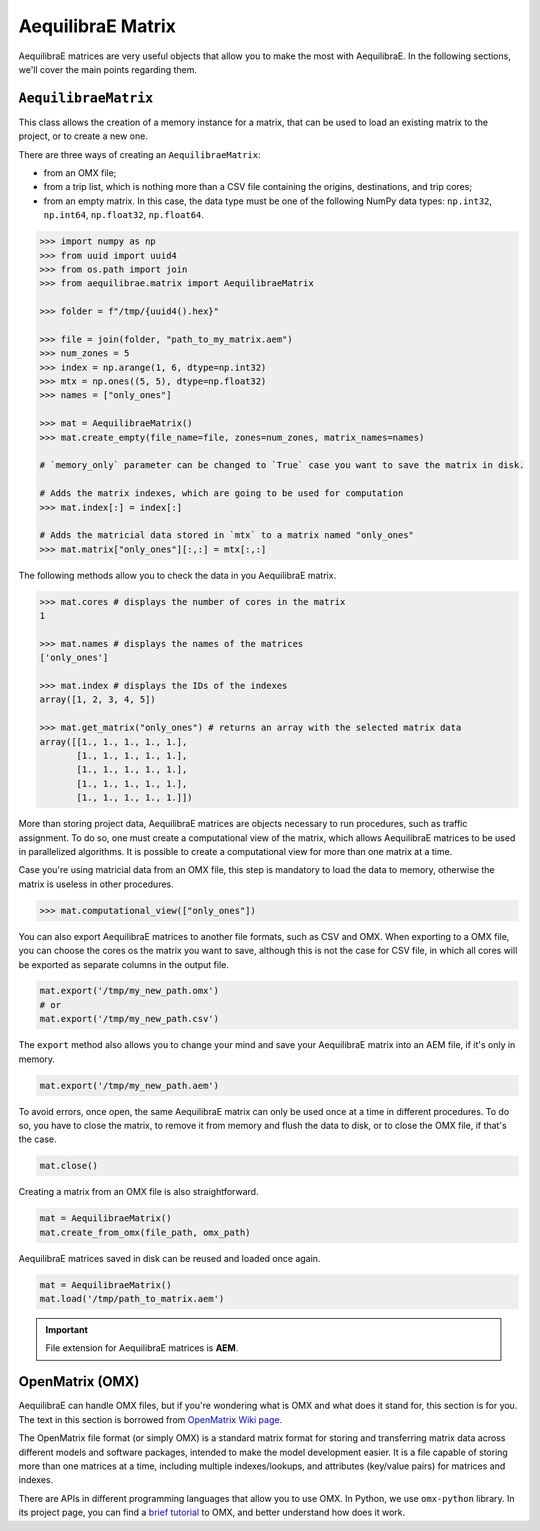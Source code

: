 .. _all_about_aeq_matrices:

AequilibraE Matrix
==================

AequilibraE matrices are very useful objects that allow you to make the most with AequilibraE.
In the following sections, we'll cover the main points regarding them.

``AequilibraeMatrix``
---------------------

This class allows the creation of a memory instance for a matrix, that can be used to load an existing
matrix to the project, or to create a new one. 

There are three ways of creating an ``AequilibraeMatrix``:

* from an OMX file;
* from a trip list, which is nothing more than a CSV file containing the origins, destinations, and trip cores; 
* from an empty matrix. In this case, the data type must be one of the following NumPy data types: 
  ``np.int32``, ``np.int64``, ``np.float32``, ``np.float64``.

.. code-block:: python

    >>> import numpy as np
    >>> from uuid import uuid4
    >>> from os.path import join
    >>> from aequilibrae.matrix import AequilibraeMatrix

    >>> folder = f"/tmp/{uuid4().hex}"
    
    >>> file = join(folder, "path_to_my_matrix.aem")
    >>> num_zones = 5
    >>> index = np.arange(1, 6, dtype=np.int32)
    >>> mtx = np.ones((5, 5), dtype=np.float32)
    >>> names = ["only_ones"]

    >>> mat = AequilibraeMatrix()
    >>> mat.create_empty(file_name=file, zones=num_zones, matrix_names=names)

    # `memory_only` parameter can be changed to `True` case you want to save the matrix in disk.

    # Adds the matrix indexes, which are going to be used for computation
    >>> mat.index[:] = index[:]

    # Adds the matricial data stored in `mtx` to a matrix named "only_ones"
    >>> mat.matrix["only_ones"][:,:] = mtx[:,:]

The following methods allow you to check the data in you AequilibraE matrix.

.. code-block:: python

    >>> mat.cores # displays the number of cores in the matrix
    1

    >>> mat.names # displays the names of the matrices
    ['only_ones']
    
    >>> mat.index # displays the IDs of the indexes
    array([1, 2, 3, 4, 5])
    
    >>> mat.get_matrix("only_ones") # returns an array with the selected matrix data
    array([[1., 1., 1., 1., 1.],
           [1., 1., 1., 1., 1.],
           [1., 1., 1., 1., 1.],
           [1., 1., 1., 1., 1.],
           [1., 1., 1., 1., 1.]])

More than storing project data, AequilibraE matrices are objects necessary to run procedures,
such as traffic assignment. To do so, one must create a computational view of the matrix, which
allows AequilibraE matrices to be used in parallelized algorithms. It is possible to create a 
computational view for more than one matrix at a time.

Case you're using matricial data from an OMX file, this step is mandatory to load the data to memory,
otherwise the matrix is useless in other procedures.

.. code-block:: python

    >>> mat.computational_view(["only_ones"])

You can also export AequilibraE matrices to another file formats, such as CSV and OMX. When exporting
to a OMX file, you can choose the cores os the matrix you want to save, although this is not the case
for CSV file, in which all cores will be exported as separate columns in the output file.

.. code-block:: python

    mat.export('/tmp/my_new_path.omx')
    # or
    mat.export('/tmp/my_new_path.csv')

The ``export`` method also allows you to change your mind and save your AequilibraE matrix into an AEM
file, if it's only in memory.

.. code-block:: python

    mat.export('/tmp/my_new_path.aem')

.. is there a better name rather than error?

To avoid errors, once open, the same AequilibraE matrix can only be used once at a time in different
procedures. To do so, you have to close the matrix, to remove it from memory and flush the data to disk,
or to close the OMX file, if that's the case.

.. code-block:: python

    mat.close()

Creating a matrix from an OMX file is also straightforward.

.. code-block:: python

    mat = AequilibraeMatrix()
    mat.create_from_omx(file_path, omx_path)

AequilibraE matrices saved in disk can be reused and loaded once again.

.. code-block:: python

    mat = AequilibraeMatrix()
    mat.load('/tmp/path_to_matrix.aem')

.. important::

    File extension for AequilibraE matrices is **AEM**.

.. seealso::

    :func:`aequilibrae.matrix.AequilibraeMatrix`
        Documentation for ``AequilibraeMatrix`` class

    :ref:`plot_assignment_without_model`
        Usage example 

OpenMatrix (OMX)
----------------

AequilibraE can handle OMX files, but if you're wondering what is OMX and what does
it stand for, this section is for you. The text in this section is borrowed from 
`OpenMatrix Wiki page <https://github.com/osPlanning/omx/wiki>`_.

The OpenMatrix file format (or simply OMX) is a standard matrix format for storing and
transferring matrix data across different models and software packages, intended to make
the model development easier. It is a file capable of storing more than one matrices
at a time, including multiple indexes/lookups, and attributes (key/value pairs) for matrices and
indexes.

There are APIs in different programming languages that allow you to use OMX. In Python, we use
``omx-python`` library. In its project page, you can find a 
`brief tutorial <https://github.com/osPlanning/omx-python?tab=readme-ov-file#quick-start-sample-code>`_
to OMX, and better understand how does it work.
